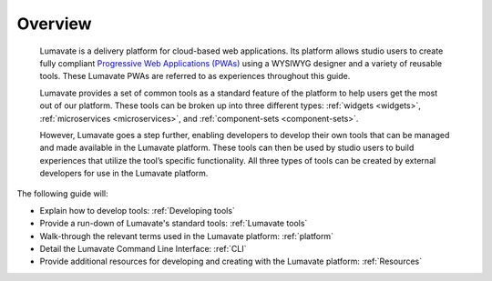 .. _overview:

Overview
========

 Lumavate is a delivery platform for cloud-based web applications. Its platform allows studio users to create fully compliant `Progressive Web Applications (PWAs) <https://developers.google.com/web/progressive-web-apps/>`_ using a WYSIWYG designer and a variety of reusable tools. These Lumavate PWAs are referred to as experiences throughout this guide.  
 	
 Lumavate provides a set of common tools as a standard feature of the platform to help users get the most out of our platform. These tools can be broken up into three different types: :ref:`widgets <widgets>`, :ref:`microservices <microservices>`, and :ref:`component-sets <component-sets>`. 

 However, Lumavate goes a step further, enabling developers to develop their own tools that can be managed and made available in the Lumavate platform. These tools can then be used by studio users to build experiences that utilize the tool’s specific functionality. All three types of tools can be created by external developers for use in the Lumavate platform. 

The following guide will:

* Explain how to develop tools: :ref:`Developing tools`
* Provide a run-down of Lumavate's standard tools: :ref:`Lumavate tools`
* Walk-through the relevant terms used in the Lumavate platform: :ref:`platform`
* Detail the Lumavate Command Line Interface: :ref:`CLI`
* Provide additional resources for developing and creating with the Lumavate platform: :ref:`Resources`
